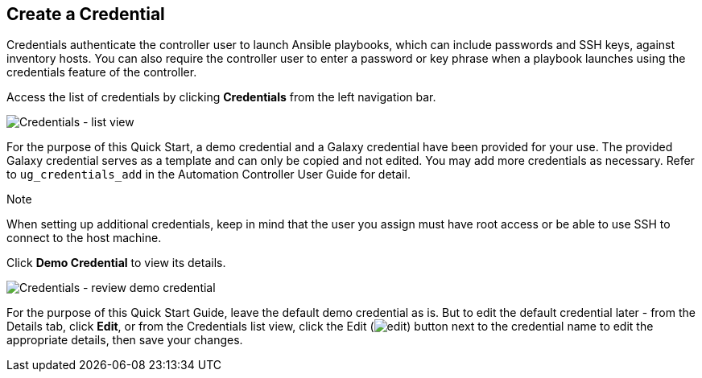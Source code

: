 == Create a Credential

Credentials authenticate the controller user to launch Ansible
playbooks, which can include passwords and SSH keys, against inventory
hosts. You can also require the controller user to enter a password or
key phrase when a playbook launches using the credentials feature of the
controller.

Access the list of credentials by clicking *Credentials* from the left
navigation bar.

image:qs-credentials-list-view.png[Credentials
- list view]

For the purpose of this Quick Start, a demo credential and a Galaxy
credential have been provided for your use. The provided Galaxy
credential serves as a template and can only be copied and not edited.
You may add more credentials as necessary. Refer to `ug_credentials_add`
in the Automation Controller User Guide for detail.

Note

When setting up additional credentials, keep in mind that the user you
assign must have root access or be able to use SSH to connect to the
host machine.

Click *Demo Credential* to view its details.

image:qs-credentials-demo-details.png[Credentials
- review demo credential]

For the purpose of this Quick Start Guide, leave the default demo
credential as is. But to edit the default credential later - from the
Details tab, click *Edit*, or from the Credentials list view, click the
Edit (image:edit-button.png[edit]) button
next to the credential name to edit the appropriate details, then save
your changes.

